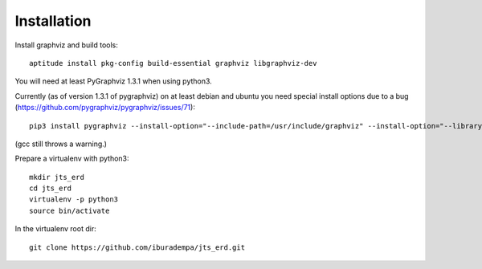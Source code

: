 Installation
============

Install graphviz and build tools::

  aptitude install pkg-config build-essential graphviz libgraphviz-dev

You will need at least PyGraphviz 1.3.1 when using python3.

Currently (as of version 1.3.1 of pygraphviz) on at least debian and ubuntu you need special install options due to a bug (https://github.com/pygraphviz/pygraphviz/issues/71)::

  pip3 install pygraphviz --install-option="--include-path=/usr/include/graphviz" --install-option="--library-path=/usr/lib/graphviz/"

(gcc still throws a warning.)

Prepare a virtualenv with python3::

  mkdir jts_erd
  cd jts_erd
  virtualenv -p python3
  source bin/activate

In the virtualenv root dir::

  git clone https://github.com/iburadempa/jts_erd.git

